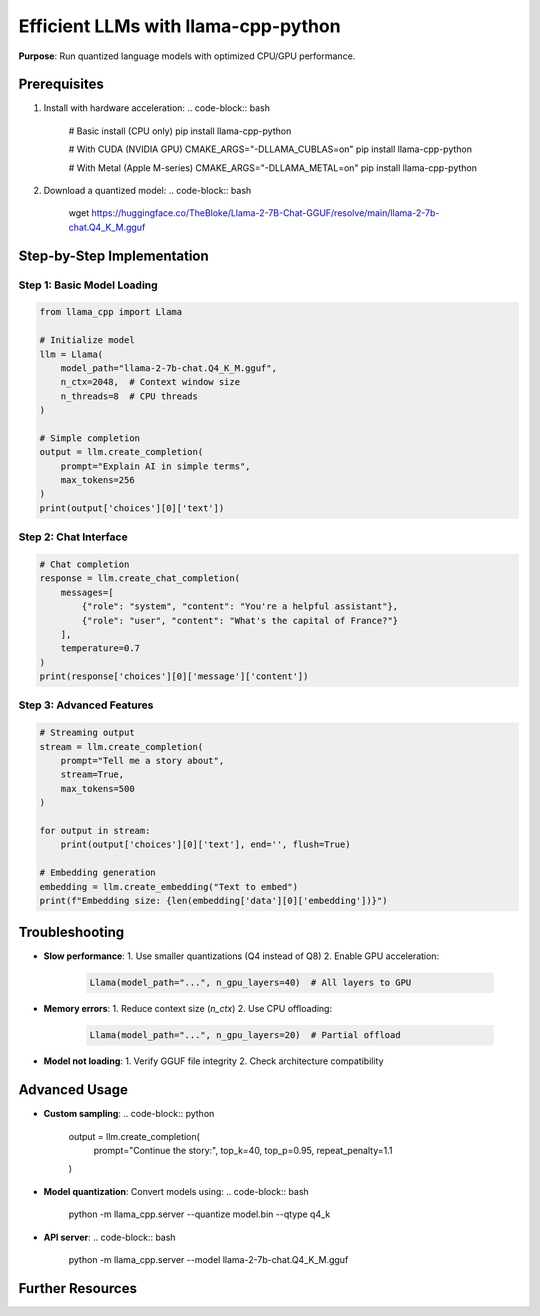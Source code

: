 .. _llamacpp-guide:

Efficient LLMs with llama-cpp-python
====================================

**Purpose**: Run quantized language models with optimized CPU/GPU performance.

Prerequisites
-------------
1. Install with hardware acceleration:
   .. code-block:: bash

      # Basic install (CPU only)
      pip install llama-cpp-python

      # With CUDA (NVIDIA GPU)
      CMAKE_ARGS="-DLLAMA_CUBLAS=on" pip install llama-cpp-python

      # With Metal (Apple M-series)
      CMAKE_ARGS="-DLLAMA_METAL=on" pip install llama-cpp-python

2. Download a quantized model:
   .. code-block:: bash

      wget https://huggingface.co/TheBloke/Llama-2-7B-Chat-GGUF/resolve/main/llama-2-7b-chat.Q4_K_M.gguf

Step-by-Step Implementation
---------------------------

Step 1: Basic Model Loading
~~~~~~~~~~~~~~~~~~~~~~~~~~~
.. code-block:: python

   from llama_cpp import Llama

   # Initialize model
   llm = Llama(
       model_path="llama-2-7b-chat.Q4_K_M.gguf",
       n_ctx=2048,  # Context window size
       n_threads=8  # CPU threads
   )

   # Simple completion
   output = llm.create_completion(
       prompt="Explain AI in simple terms",
       max_tokens=256
   )
   print(output['choices'][0]['text'])

Step 2: Chat Interface
~~~~~~~~~~~~~~~~~~~~~~
.. code-block:: python

   # Chat completion
   response = llm.create_chat_completion(
       messages=[
           {"role": "system", "content": "You're a helpful assistant"},
           {"role": "user", "content": "What's the capital of France?"}
       ],
       temperature=0.7
   )
   print(response['choices'][0]['message']['content'])

Step 3: Advanced Features
~~~~~~~~~~~~~~~~~~~~~~~~~
.. code-block:: python

   # Streaming output
   stream = llm.create_completion(
       prompt="Tell me a story about",
       stream=True,
       max_tokens=500
   )

   for output in stream:
       print(output['choices'][0]['text'], end='', flush=True)

   # Embedding generation
   embedding = llm.create_embedding("Text to embed")
   print(f"Embedding size: {len(embedding['data'][0]['embedding'])}")

Troubleshooting
---------------
- **Slow performance**:
  1. Use smaller quantizations (Q4 instead of Q8)
  2. Enable GPU acceleration:
     .. code-block:: python

        Llama(model_path="...", n_gpu_layers=40)  # All layers to GPU

- **Memory errors**:
  1. Reduce context size (`n_ctx`)
  2. Use CPU offloading:
     .. code-block:: python

        Llama(model_path="...", n_gpu_layers=20)  # Partial offload

- **Model not loading**:
  1. Verify GGUF file integrity
  2. Check architecture compatibility

Advanced Usage
--------------
- **Custom sampling**:
  .. code-block:: python

     output = llm.create_completion(
         prompt="Continue the story:",
         top_k=40,
         top_p=0.95,
         repeat_penalty=1.1
     )

- **Model quantization**:
  Convert models using:
  .. code-block:: bash

     python -m llama_cpp.server --quantize model.bin --qtype q4_k

- **API server**:
  .. code-block:: bash

     python -m llama_cpp.server --model llama-2-7b-chat.Q4_K_M.gguf

Further Resources
-----------------
.. seealso::
   - `llama-cpp-python Docs <https://llama-cpp-python.readthedocs.io>`_
   - `GGML Model Hub <https://huggingface.co/models?search=gguf>`_
   - `Quantization Guide <https://github.com/ggerganov/llama.cpp#quantization>`_